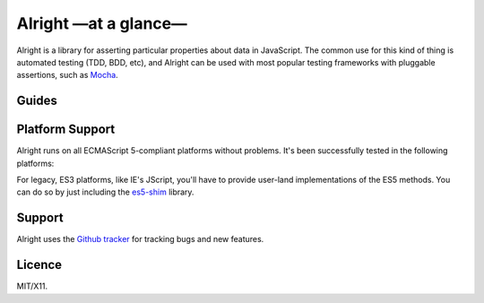 Alright —at a glance—
=====================

Alright is a library for asserting particular properties about data in
JavaScript. The common use for this kind of thing is automated testing (TDD,
BDD, etc), and Alright can be used with most popular testing frameworks with
pluggable assertions, such as `Mocha`_.


.. rst-class:: overview-list

Guides
------

.. hlist::
   :columns: 2

   * :doc:`Getting Started <quickstart/index>`
       A lighting introduction to Alright, so you can jump straight to
       testing.

   * :doc:`Discover Alright <user/index>`
       A thorough tour of Alright's concepts, so you can understand how to best
       use it for testing your projects.

   * :doc:`Extending Alright <dev/index>`
       Explains Alright's architecture, so you can extend Alright to support
       new assertions.

   * `API Reference`_
       A quick reference of Alright's API, including usage examples.


.. index:: platform support

Platform Support
----------------

Alright runs on all ECMAScript 5-compliant platforms without problems. It's
been successfully tested in the following platforms:

.. raw:: html

   <ul class="platform-support">
     <li class="ie">8.0+</li>
     <li class="safari">5.1</li>
     <li class="firefox">15.0+</li>
     <li class="opera">10.0+</li>
     <li class="chrome">21.0+</li>
     <li class="nodejs">0.6+</li>
   </ul>

For legacy, ES3 platforms, like IE's JScript, you'll have to provide user-land
implementations of the ES5 methods. You can do so by just including the
`es5-shim`_ library.


.. index:: support, tracker, issues

Support
-------

Alright uses the `Github tracker`_ for tracking bugs and new features.


.. index:: licence, license

Licence
-------

MIT/X11.

.. _Github tracker: https://github.com/robotlolita/alright/issues
.. _es5-shim: https://github.com/kriskowal/es5-shim
.. _API Reference: _static/api/index.html
.. _Mocha: http://visionmedia.github.io/mocha/
